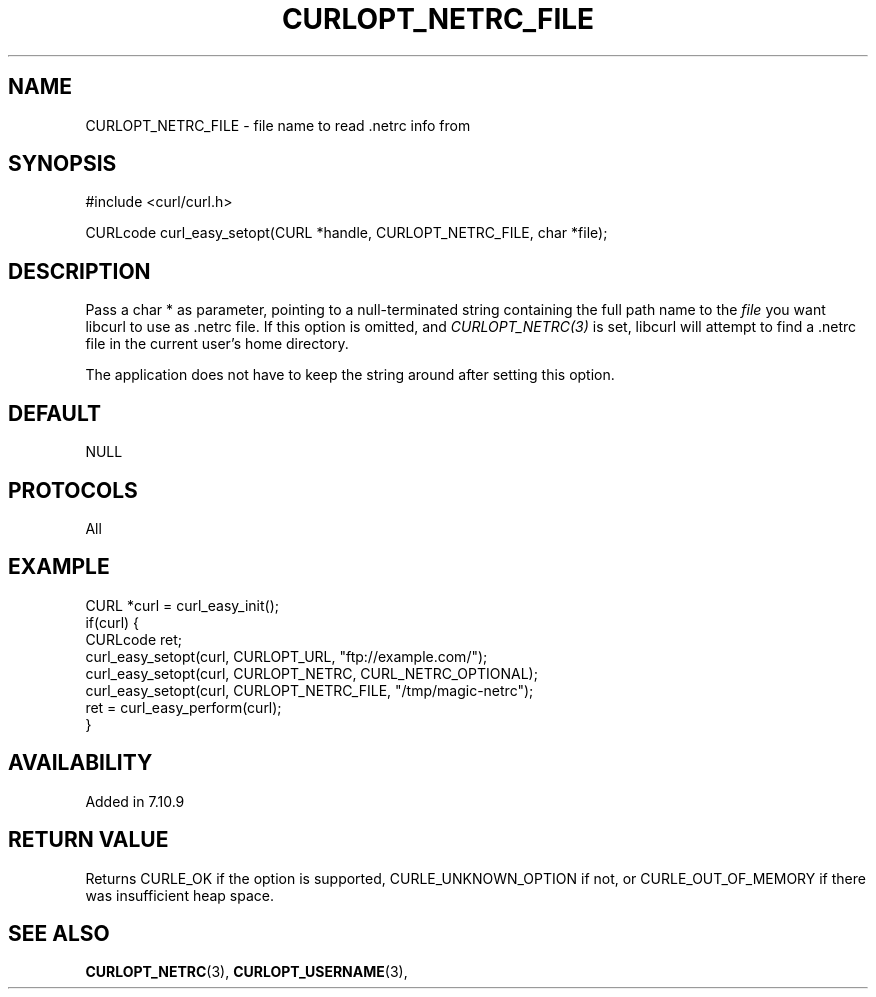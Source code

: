 .\" **************************************************************************
.\" *                                  _   _ ____  _
.\" *  Project                     ___| | | |  _ \| |
.\" *                             / __| | | | |_) | |
.\" *                            | (__| |_| |  _ <| |___
.\" *                             \___|\___/|_| \_\_____|
.\" *
.\" * Copyright (C) 1998 - 2022, 2022, Daniel Stenberg, <daniel@haxx.se>, et al.
.\" *
.\" * This software is licensed as described in the file COPYING, which
.\" * you should have received as part of this distribution. The terms
.\" * are also available at https://curl.se/docs/copyright.html.
.\" *
.\" * You may opt to use, copy, modify, merge, publish, distribute and/or sell
.\" * copies of the Software, and permit persons to whom the Software is
.\" * furnished to do so, under the terms of the COPYING file.
.\" *
.\" * This software is distributed on an "AS IS" basis, WITHOUT WARRANTY OF ANY
.\" * KIND, either express or implied.
.\" *
.\" * SPDX-License-Identifier: curl
.\" *
.\" **************************************************************************
.\"
.TH CURLOPT_NETRC_FILE 3 "May 17, 2022" "libcurl 7.84.0" "curl_easy_setopt options"

.SH NAME
CURLOPT_NETRC_FILE \- file name to read .netrc info from
.SH SYNOPSIS
.nf
#include <curl/curl.h>

CURLcode curl_easy_setopt(CURL *handle, CURLOPT_NETRC_FILE, char *file);
.fi
.SH DESCRIPTION
Pass a char * as parameter, pointing to a null-terminated string containing
the full path name to the \fIfile\fP you want libcurl to use as .netrc
file. If this option is omitted, and \fICURLOPT_NETRC(3)\fP is set, libcurl
will attempt to find a .netrc file in the current user's home
directory.

The application does not have to keep the string around after setting this
option.
.SH DEFAULT
NULL
.SH PROTOCOLS
All
.SH EXAMPLE
.nf
CURL *curl = curl_easy_init();
if(curl) {
  CURLcode ret;
  curl_easy_setopt(curl, CURLOPT_URL, "ftp://example.com/");
  curl_easy_setopt(curl, CURLOPT_NETRC, CURL_NETRC_OPTIONAL);
  curl_easy_setopt(curl, CURLOPT_NETRC_FILE, "/tmp/magic-netrc");
  ret = curl_easy_perform(curl);
}
.fi
.SH AVAILABILITY
Added in 7.10.9
.SH RETURN VALUE
Returns CURLE_OK if the option is supported, CURLE_UNKNOWN_OPTION if not, or
CURLE_OUT_OF_MEMORY if there was insufficient heap space.
.SH "SEE ALSO"
.BR CURLOPT_NETRC "(3), " CURLOPT_USERNAME "(3), "
